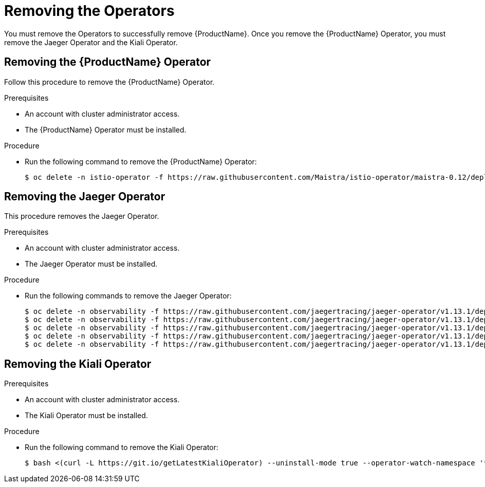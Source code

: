// Module included in the following assemblies:
//
// * service_mesh/service_mesh_install/removing-ossm.adoc

[id="ossm-remove-operator_{context}"]
= Removing the Operators

You must remove the Operators to successfully remove {ProductName}. Once you remove the {ProductName} Operator, you must remove the Jaeger Operator and the Kiali Operator.

[id="ossm-remove-operator-istio_{context}"]
== Removing the {ProductName} Operator
Follow this procedure to remove the {ProductName} Operator.

.Prerequisites

* An account with cluster administrator access.
* The {ProductName} Operator must be installed.

.Procedure

* Run the following command to remove the {ProductName} Operator:
+
----
$ oc delete -n istio-operator -f https://raw.githubusercontent.com/Maistra/istio-operator/maistra-0.12/deploy/servicemesh-operator.yaml
----

[id="ossm-remove-operator-jaeger_{context}"]
== Removing the Jaeger Operator
This procedure removes the Jaeger Operator.

.Prerequisites

* An account with cluster administrator access.
* The Jaeger Operator must be installed.

.Procedure

* Run the following commands to remove the Jaeger Operator:
+
----
$ oc delete -n observability -f https://raw.githubusercontent.com/jaegertracing/jaeger-operator/v1.13.1/deploy/operator.yaml
$ oc delete -n observability -f https://raw.githubusercontent.com/jaegertracing/jaeger-operator/v1.13.1/deploy/role_binding.yaml
$ oc delete -n observability -f https://raw.githubusercontent.com/jaegertracing/jaeger-operator/v1.13.1/deploy/role.yaml
$ oc delete -n observability -f https://raw.githubusercontent.com/jaegertracing/jaeger-operator/v1.13.1/deploy/service_account.yaml
$ oc delete -n observability -f https://raw.githubusercontent.com/jaegertracing/jaeger-operator/v1.13.1/deploy/crds/jaegertracing_v1_jaeger_crd.yaml
----


[id="ossm-remove-operator-kiali_{context}"]
== Removing the Kiali Operator

.Prerequisites

* An account with cluster administrator access.
* The Kiali Operator must be installed.

.Procedure

* Run the following command to remove the Kiali Operator:
+
----
$ bash <(curl -L https://git.io/getLatestKialiOperator) --uninstall-mode true --operator-watch-namespace '**'
----
